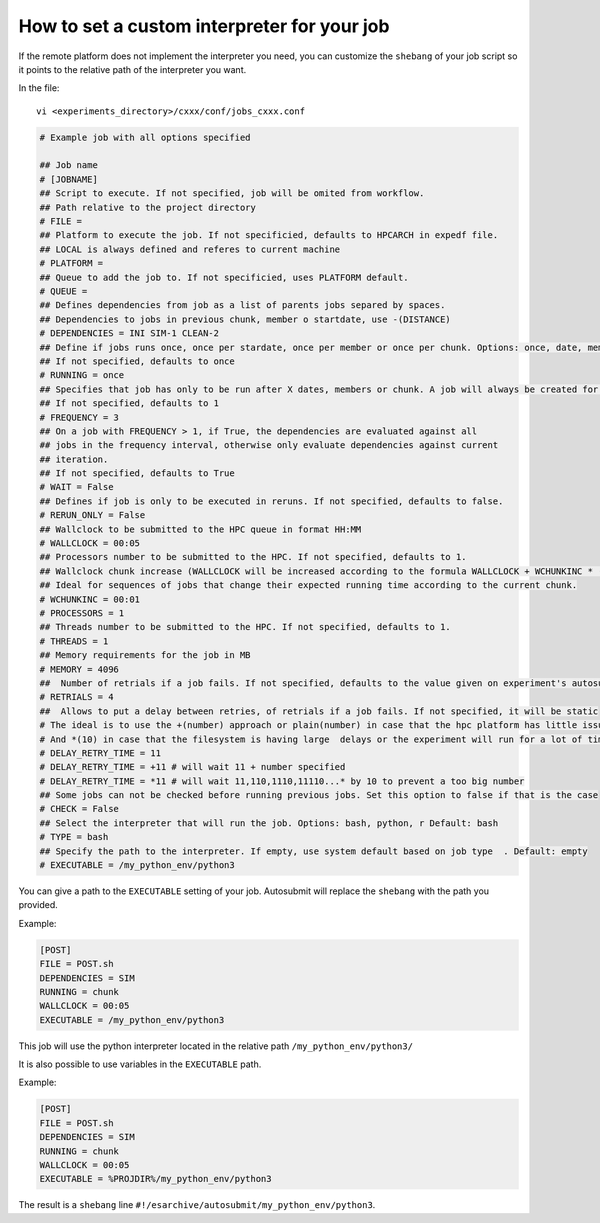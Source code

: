 How to set a custom interpreter for your job
============================================

If the remote platform does not implement the interpreter you need, you can customize the ``shebang`` of your job script so it points to the relative path of the interpreter you want.

In the file:

::

    vi <experiments_directory>/cxxx/conf/jobs_cxxx.conf

.. code-block:: ini

    # Example job with all options specified

    ## Job name
    # [JOBNAME]
    ## Script to execute. If not specified, job will be omited from workflow.
    ## Path relative to the project directory
    # FILE =
    ## Platform to execute the job. If not specificied, defaults to HPCARCH in expedf file.
    ## LOCAL is always defined and referes to current machine
    # PLATFORM =
    ## Queue to add the job to. If not specificied, uses PLATFORM default.
    # QUEUE =
    ## Defines dependencies from job as a list of parents jobs separed by spaces.
    ## Dependencies to jobs in previous chunk, member o startdate, use -(DISTANCE)
    # DEPENDENCIES = INI SIM-1 CLEAN-2
    ## Define if jobs runs once, once per stardate, once per member or once per chunk. Options: once, date, member, chunk.
    ## If not specified, defaults to once
    # RUNNING = once
    ## Specifies that job has only to be run after X dates, members or chunk. A job will always be created for the last
    ## If not specified, defaults to 1
    # FREQUENCY = 3
    ## On a job with FREQUENCY > 1, if True, the dependencies are evaluated against all
    ## jobs in the frequency interval, otherwise only evaluate dependencies against current
    ## iteration.
    ## If not specified, defaults to True
    # WAIT = False
    ## Defines if job is only to be executed in reruns. If not specified, defaults to false.
    # RERUN_ONLY = False
    ## Wallclock to be submitted to the HPC queue in format HH:MM
    # WALLCLOCK = 00:05
    ## Processors number to be submitted to the HPC. If not specified, defaults to 1.
    ## Wallclock chunk increase (WALLCLOCK will be increased according to the formula WALLCLOCK + WCHUNKINC * (chunk - 1)). 
    ## Ideal for sequences of jobs that change their expected running time according to the current chunk.
    # WCHUNKINC = 00:01
    # PROCESSORS = 1
    ## Threads number to be submitted to the HPC. If not specified, defaults to 1.
    # THREADS = 1
    ## Memory requirements for the job in MB
    # MEMORY = 4096
    ##  Number of retrials if a job fails. If not specified, defaults to the value given on experiment's autosubmit.conf
    # RETRIALS = 4
    ##  Allows to put a delay between retries, of retrials if a job fails. If not specified, it will be static
    # The ideal is to use the +(number) approach or plain(number) in case that the hpc platform has little issues or the experiment will run for a short period of time
    # And *(10) in case that the filesystem is having large  delays or the experiment will run for a lot of time.
    # DELAY_RETRY_TIME = 11
    # DELAY_RETRY_TIME = +11 # will wait 11 + number specified
    # DELAY_RETRY_TIME = *11 # will wait 11,110,1110,11110...* by 10 to prevent a too big number
    ## Some jobs can not be checked before running previous jobs. Set this option to false if that is the case
    # CHECK = False
    ## Select the interpreter that will run the job. Options: bash, python, r Default: bash
    # TYPE = bash
    ## Specify the path to the interpreter. If empty, use system default based on job type  . Default: empty
    # EXECUTABLE = /my_python_env/python3

You can give a path to the ``EXECUTABLE`` setting of your job. Autosubmit will replace the ``shebang`` with the path you provided.

Example:

.. code-block:: ini

    [POST]
    FILE = POST.sh
    DEPENDENCIES = SIM
    RUNNING = chunk
    WALLCLOCK = 00:05
    EXECUTABLE = /my_python_env/python3

This job will use the python interpreter located in the relative path ``/my_python_env/python3/``

It is also possible to use variables in the ``EXECUTABLE`` path.

Example:

.. code-block:: ini

    [POST]
    FILE = POST.sh
    DEPENDENCIES = SIM
    RUNNING = chunk
    WALLCLOCK = 00:05
    EXECUTABLE = %PROJDIR%/my_python_env/python3

The result is a ``shebang`` line ``#!/esarchive/autosubmit/my_python_env/python3``.



